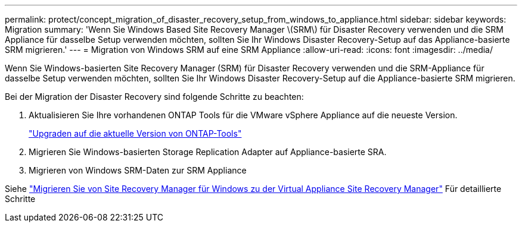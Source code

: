 ---
permalink: protect/concept_migration_of_disaster_recovery_setup_from_windows_to_appliance.html 
sidebar: sidebar 
keywords: Migration 
summary: 'Wenn Sie Windows Based Site Recovery Manager \(SRM\) für Disaster Recovery verwenden und die SRM Appliance für dasselbe Setup verwenden möchten, sollten Sie Ihr Windows Disaster Recovery-Setup auf das Appliance-basierte SRM migrieren.' 
---
= Migration von Windows SRM auf eine SRM Appliance
:allow-uri-read: 
:icons: font
:imagesdir: ../media/


[role="lead"]
Wenn Sie Windows-basierten Site Recovery Manager (SRM) für Disaster Recovery verwenden und die SRM-Appliance für dasselbe Setup verwenden möchten, sollten Sie Ihr Windows Disaster Recovery-Setup auf die Appliance-basierte SRM migrieren.

Bei der Migration der Disaster Recovery sind folgende Schritte zu beachten:

. Aktualisieren Sie Ihre vorhandenen ONTAP Tools für die VMware vSphere Appliance auf die neueste Version.
+
link:../deploy/task_upgrade_to_the_9_8_ontap_tools_for_vmware_vsphere.html["Upgraden auf die aktuelle Version von ONTAP-Tools"]

. Migrieren Sie Windows-basierten Storage Replication Adapter auf Appliance-basierte SRA.
. Migrieren von Windows SRM-Daten zur SRM Appliance


Siehe https://docs.vmware.com/en/Site-Recovery-Manager/8.2/com.vmware.srm.install_config.doc/GUID-F39A84D3-2E3D-4018-97DD-5D7F7E041B43.html["Migrieren Sie von Site Recovery Manager für Windows zu der Virtual Appliance Site Recovery Manager"] Für detaillierte Schritte
